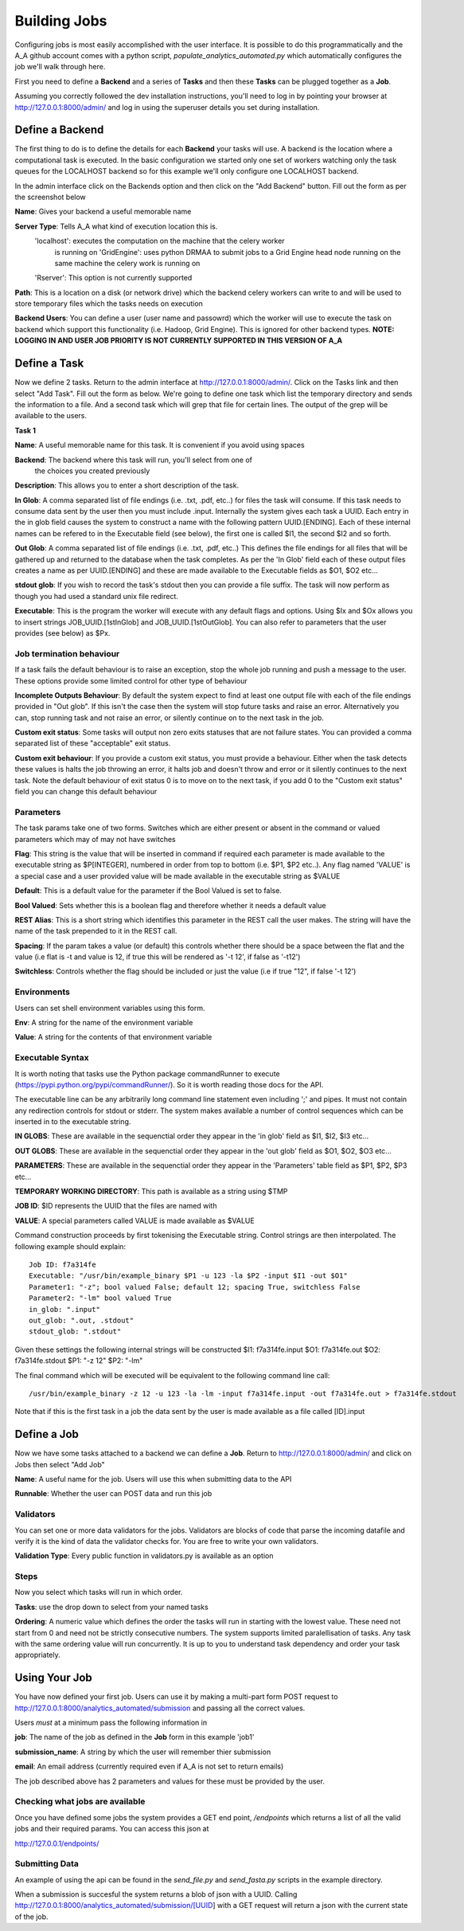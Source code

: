 Building Jobs
=============

Configuring jobs is most easily accomplished with the user interface. It is
possible to do this programmatically and the A_A github account comes with a
python script, `populate_analytics_automated.py` which automatically configures
the job we'll walk through here.

First you need to define a **Backend** and a series of **Tasks** and then
these **Tasks** can be plugged together as a **Job**.

Assuming you correctly followed the dev installation instructions, you'll need
to log in by pointing your browser at http://127.0.0.1:8000/admin/ and log in
using the superuser details you set during installation.

Define a Backend
----------------

The first thing to do is to define the details for each **Backend** your
tasks will use. A backend is the location where a computational task is
executed. In the basic configuration we started only one set of workers
watching only the task queues for the LOCALHOST backend so for this example
we'll only configure one LOCALHOST backend.

In the admin interface click on the Backends option and then click on the
"Add Backend" button. Fill out the form as per the screenshot below

.. image:: backend_config.png

**Name**: Gives your backend a useful memorable name

**Server Type**: Tells A_A what kind of execution location this is.
  'localhost': executes the computation on the machine that the celery worker
   is running on
   'GridEngine': uses python DRMAA to submit jobs to a Grid Engine head node
   running on the same machine the celery work is running on
  'Rserver': This option is not currently supported

**Path**: This is a location on a disk (or network drive) which the backend
celery workers can write to and will be used to store temporary files which the
tasks needs on execution

**Backend Users**: You can define a user (user name and passowrd) which the worker
will use to execute the task on backend which support this functionality
(i.e. Hadoop, Grid Engine). This is ignored for other backend types.
**NOTE: LOGGING IN AND USER JOB PRIORITY IS NOT CURRENTLY SUPPORTED IN
THIS VERSION OF A_A**

Define a Task
-------------

Now we define 2 tasks. Return to the admin interface at http://127.0.0.1:8000/admin/.
Click on the Tasks link and then select "Add Task". Fill out the form as below.
We're going to define one task which list the temporary directory and sends the information
to a file. And a second task which will grep that file for certain lines. The output of
the grep will be available to the users.

**Task 1**

.. image:: task1.png


**Name**: A useful memorable name for this task. It is convenient if you avoid
using spaces

**Backend**: The backend where this task will run, you'll select from one of
             the choices you created previously

**Description**: This allows you to enter a short description of the task.

**In Glob**: A comma separated list of file endings (i.e. .txt, .pdf, etc..)
for files the task will consume. If this task needs to consume data sent
by the user then you must include .input. Internally the system gives each task
a UUID. Each entry in the in glob field causes the system to construct a name
with the following pattern UUID.[ENDING]. Each of these internal names
can be refered to in the Executable field (see below), the first one is called
$I1, the second $I2 and so forth.

**Out Glob**: A comma separated list of file endings (i.e. .txt, .pdf, etc..)
This defines the file endings for all files that will be gathered up and
returned to the database when the task completes. As per the 'In Glob' field
each of these output files creates a name as per UUID.[ENDING] and
these are made available to the Executable fields as $O1, $O2 etc...

**stdout glob**: If you wish to record the task's stdout then you can provide a
file suffix. The task will now perform as though you had used a standard unix
file redirect.

**Executable**: This is the program the worker will execute with any default
flags and options. Using $Ix and $Ox allows you to insert
strings JOB_UUID.[1stInGlob] and JOB_UUID.[1stOutGlob]. You can also refer to
parameters that the user provides (see below) as $Px.

Job termination behaviour
^^^^^^^^^^^^^^^^^^^^^^^^^

If a task fails the default behaviour is to raise an exception, stop the
whole job running and push a message to the user. These options provide
some limited control for other type of behaviour

**Incomplete Outputs Behaviour**: By default the system expect to find at least
one output file with each of the file endings provided in "Out glob". If this
isn't the case then the system will stop future tasks and raise an error.
Alternatively you can, stop running task and not raise an error, or silently
continue on to the next task in the job.

**Custom exit status**: Some tasks will output non zero exits statuses that
are not failure states. You can provided a comma separated list of these
"acceptable" exit status.

**Custom exit behaviour**: If you provide a custom exit status, you must provide
a behaviour. Either when the task detects these values is halts the job throwing an
error, it halts job and doesn't throw and error or it silently continues to the
next task. Note the default behaviour of exit status 0 is to move on to the next
task, if you add 0 to the "Custom exit status" field you can change this default
behaviour

Parameters
^^^^^^^^^^

The task params take one of two forms. Switches which are either present or
absent in the command or valued parameters which may of may not have switches

**Flag**: This string is the value that will be inserted in command if required
each parameter is made available to the executable string as $P[INTEGER],
numbered in order from top to bottom (i.e. $P1, $P2 etc..). Any flag named
'VALUE' is a special case and  a user provided value will be made available in
the executable string as $VALUE

**Default**: This is a default value for the parameter if the Bool Valued is
set to false.

**Bool Valued**: Sets whether this is a boolean flag and therefore whether it
needs a default value

**REST Alias**: This is a short string which identifies this parameter in the
REST call the user makes. The string will have the name of the task prepended to
it in the REST call.

**Spacing**: If the param takes a value (or default) this controls whether
there should be a space between the flat and the value (i.e flat is -t and
value is 12, if true this will be rendered as '-t 12', if false as '-t12')

**Switchless**: Controls whether the flag should be included or just the value
(i.e if true "12", if false '-t 12')

Environments
^^^^^^^^^^^^

Users can set shell environment variables using this form.

**Env**: A string for the name of the environment variable

**Value**: A string for the contents of that environment variable

Executable Syntax
^^^^^^^^^^^^^^^^^
It is worth noting that tasks use the Python package commandRunner to execute
(https://pypi.python.org/pypi/commandRunner/). So it is worth reading those
docs for the API.

The executable line can be any arbitrarily long command line statement even
including ';' and pipes. It must not contain any redirection controls for stdout or
stderr. The system makes available a number of control sequences which can be
inserted in to the executable string.

**IN GLOBS**: These are available in the sequenctial order they appear in
the 'in glob' field as $I1, $I2, $I3 etc...

**OUT GLOBS**: These are available in the sequenctial order they appear in
the 'out glob' field as $O1, $O2, $O3 etc...

**PARAMETERS**: These are available in the sequenctial order they appear in
the 'Parameters' table field as $P1, $P2, $P3 etc...

**TEMPORARY WORKING DIRECTORY**: This path is available as a string using $TMP

**JOB ID**: $ID represents the UUID that the files are named with

**VALUE**: A special parameters called VALUE is made available as $VALUE

Command construction proceeds by first tokenising the Executable string.
Control strings are then interpolated. The following example should explain::

    Job ID: f7a314fe
    Executable: "/usr/bin/example_binary $P1 -u 123 -la $P2 -input $I1 -out $O1"
    Parameter1: "-z"; bool valued False; default 12; spacing True, switchless False
    Parameter2: "-lm" bool valued True
    in_glob: ".input"
    out_glob: ".out, .stdout"
    stdout_glob: ".stdout"

Given these settings the following internal strings will be constructed
$I1: f7a314fe.input
$O1: f7a314fe.out
$O2: f7a314fe.stdout
$P1: "-z 12"
$P2: "-lm"

The final command which will be executed will be equivalent to the following
command line call::

    /usr/bin/example_binary -z 12 -u 123 -la -lm -input f7a314fe.input -out f7a314fe.out > f7a314fe.stdout

Note that if this is the first task in a job the data sent by the user is
made available as a file called [ID].input

Define a Job
------------

Now we have some tasks attached to a backend we can define a **Job**. Return to
http://127.0.0.1:8000/admin/ and click on Jobs then select "Add Job"

.. image:: job.png

**Name**: A useful name for the job. Users will use this when submitting data
to the API

**Runnable**: Whether the user can POST data and run this job

Validators
^^^^^^^^^^

You can set one or more data validators for the jobs. Validators are blocks
of code that parse the incoming datafile and verify it is the kind of
data the validator checks for. You are free to write your own
validators.

**Validation Type**: Every public function in validators.py is available as an option

Steps
^^^^^

Now you select which tasks will run in which order.

**Tasks**: use the drop down to select from your named tasks

**Ordering**: A numeric value which defines the order the tasks will run in
starting with the lowest value. These need not start from 0 and need not be
strictly consecutive numbers. The system supports limited paralellisation of
tasks. Any task with the same ordering value will run concurrently. It is
up to you to understand task dependency and order your task appropriately.

Using Your Job
--------------

You have now defined your first job. Users can use it by making a multi-part form
POST request to http://127.0.0.1:8000/analytics_automated/submission and
passing all the correct values.

Users *must* at a minimum pass the following information in

**job**: The name of the job as defined in the **Job** form in this example 'job1'

**submission_name**: A string by which the user will remember thier submission

**email**: An email address (currently required even if A_A is not set to return emails)

The job described above has 2 parameters and values for these must be provided
by the user.

Checking what jobs are available
^^^^^^^^^^^^^^^^^^^^^^^^^^^^^^^^

Once you have defined some jobs the system provides a GET end point, `/endpoints`
which returns a list of all the valid jobs and their required params. You can
access this json at

http://127.0.0.1/endpoints/

Submitting Data
^^^^^^^^^^^^^^^

An example of using the api can be found in the `send_file.py` and
`send_fasta.py` scripts in the example directory.

When a submission is succesful the system returns a blob of json with a UUID.
Calling http://127.0.0.1:8000/analytics_automated/submission/[UUID] with a GET
request will return a json with the current state of the job.
